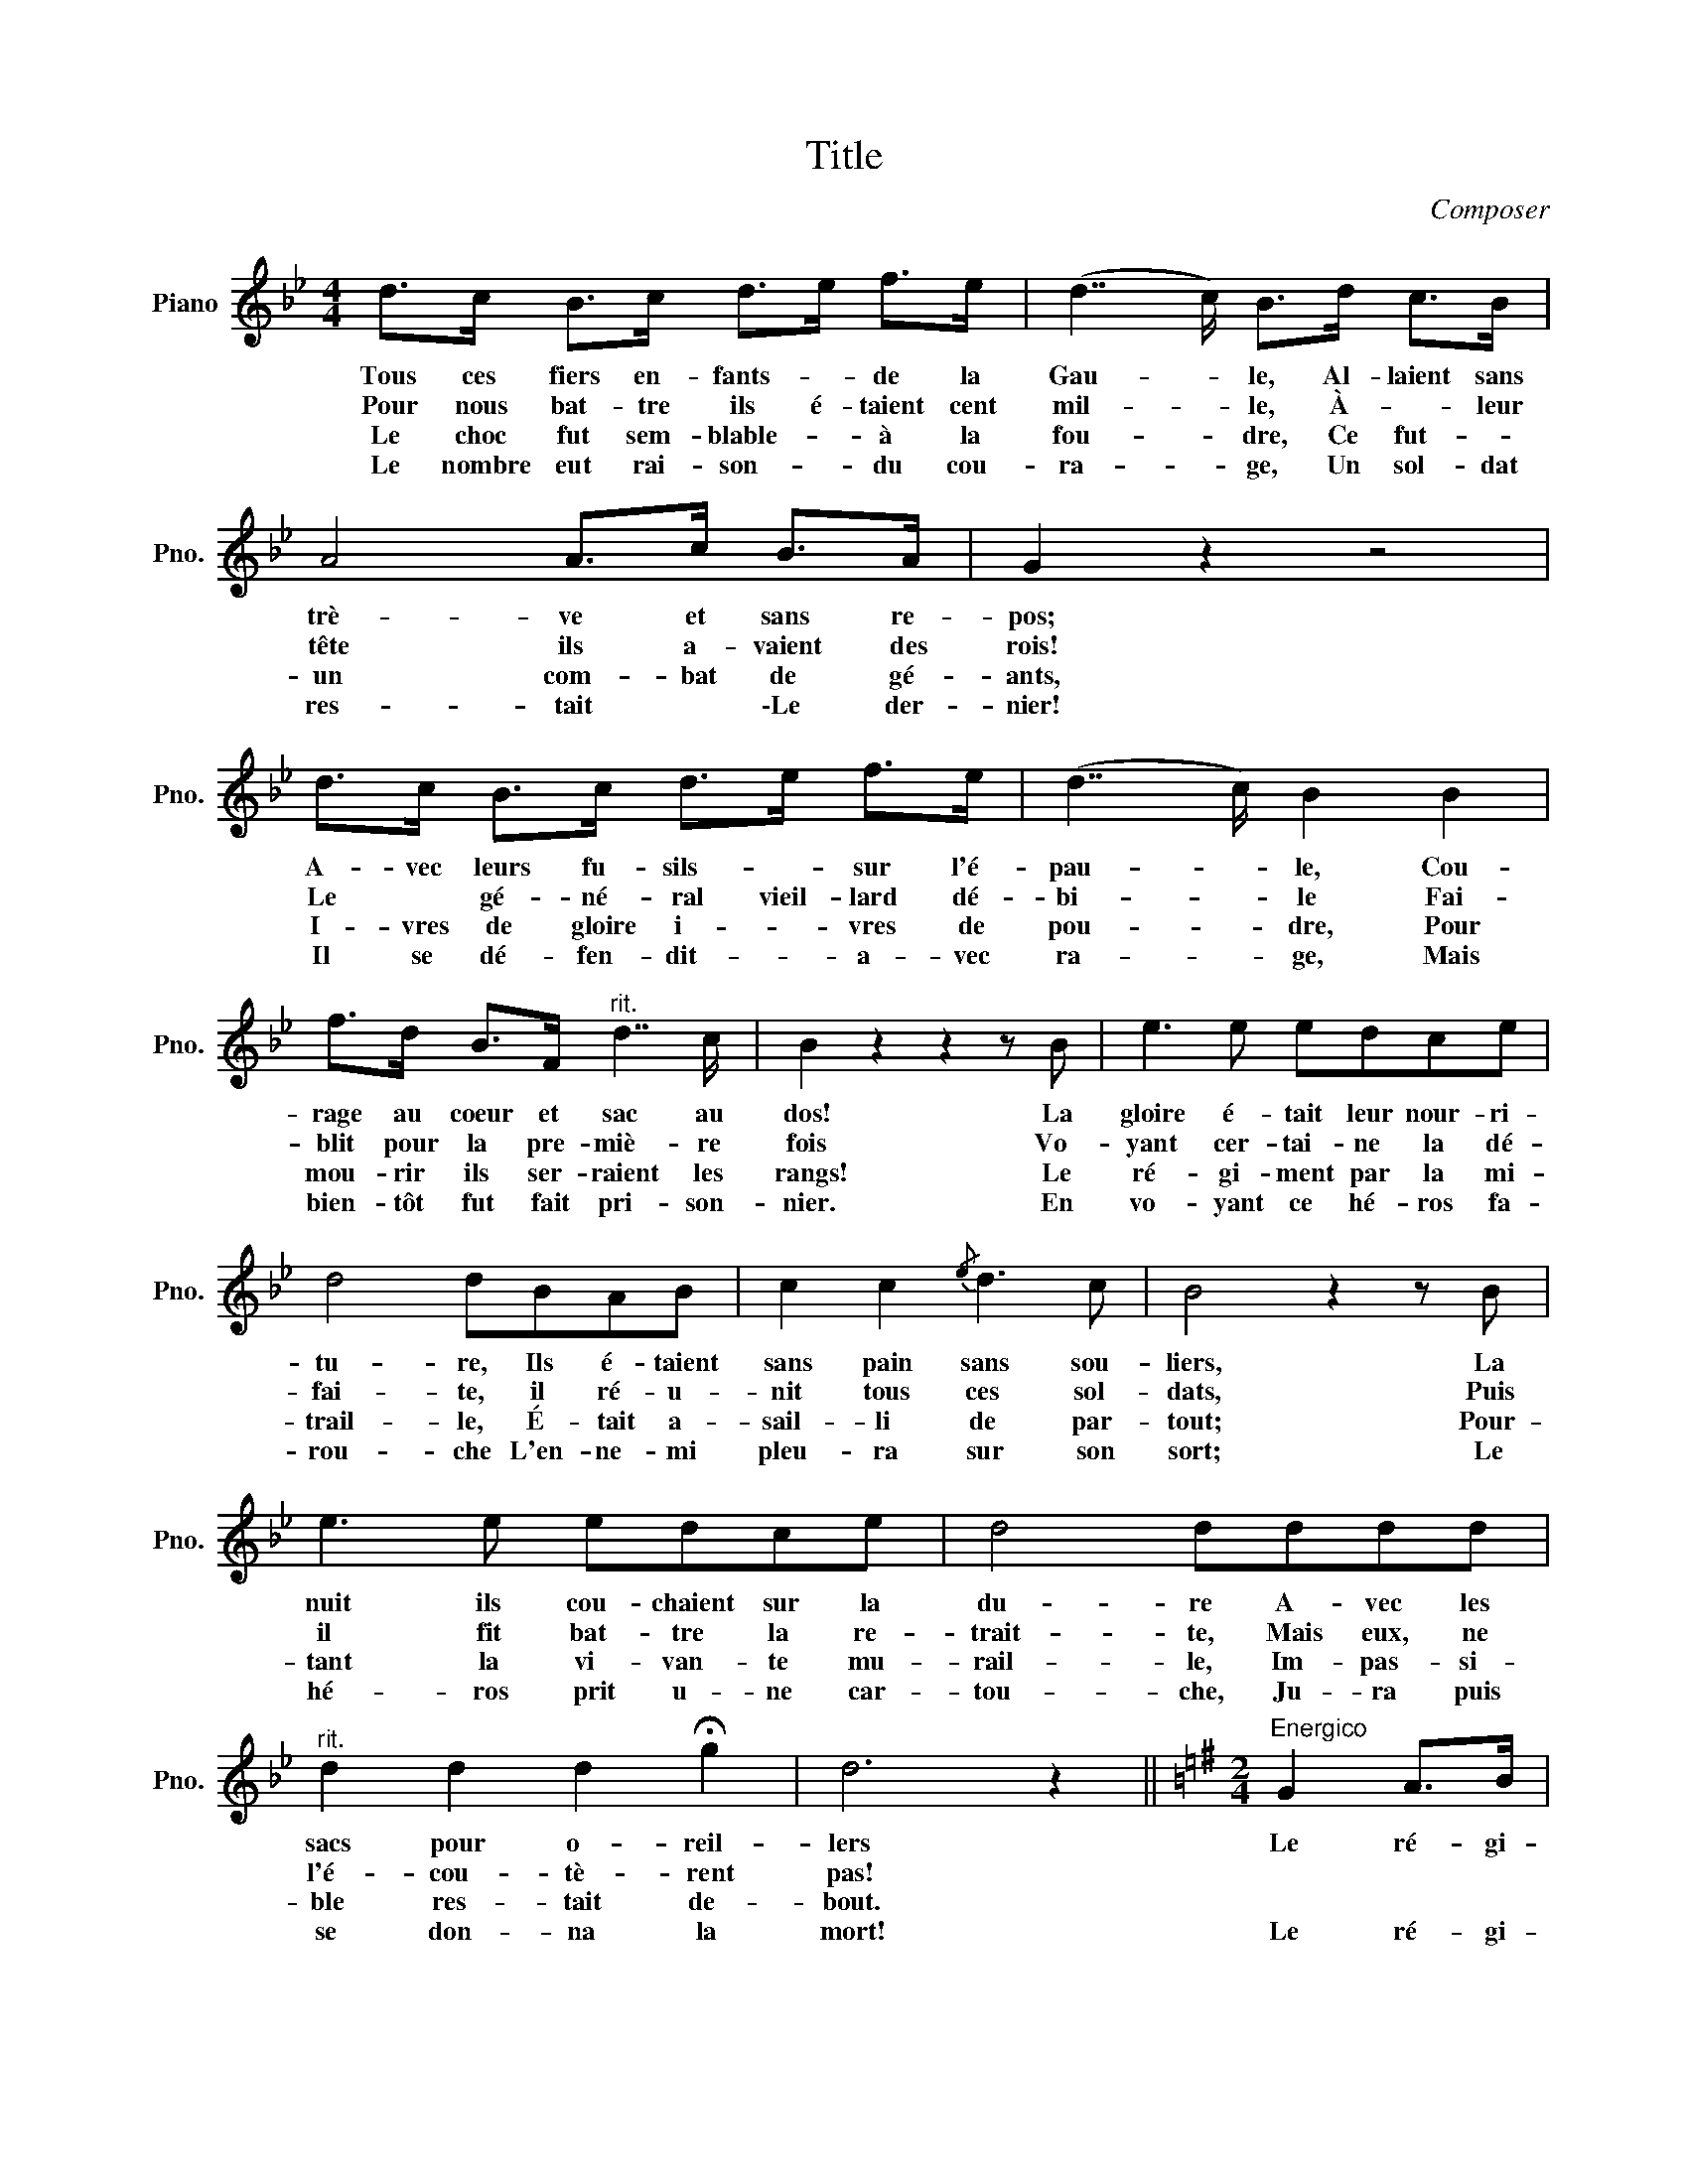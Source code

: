 X:1
T:Title
C:Composer
L:1/8
M:4/4
K:Bb
V:1 treble nm="Piano" snm="Pno."
V:1
 d>c B>c d>e f>e | (d7/2 c/) B>d c>B | A4 A>c B>A | G2 z2 z4 | d>c B>c d>e f>e | (d7/2 c/) B2 B2 | %6
w: Tous ces fiers en- fants- * de la|Gau- * le, Al- laient sans|trè- ve et sans re-|pos;|A- vec leurs fu- sils- * sur l'é-|pau- * le, Cou-|
w: Pour nous bat- tre ils é- taient cent|mil- * le, À- * leur|tête ils a- vaient des|rois!|Le * gé- né- ral vieil- lard dé-|bi- * le Fai-|
w: Le choc fut sem- blable- * à la|fou- * dre, Ce fut- *|un com- bat de gé-|ants,|I- vres de gloire i- * vres de|pou- * dre, Pour|
w: Le nombre eut rai- son- * du cou-|ra- * ge, Un sol- dat|res- tait * \-Le der-|nier!|Il se dé- fen- dit- * a- vec|ra- * ge, Mais|
 f>d B>F"^rit." d7/2 c/ | B2 z2 z2 z B | e3 e edce | d4 dBAB | c2 c2{/e} d3 c | B4 z2 z B | %12
w: rage au coeur et sac au|dos! La|gloire é- tait leur nour- ri-|tu- re, Ils é- taient|sans pain sans sou-|liers, La|
w: blit pour la pre- miè- re|fois Vo-|yant cer- tai- ne la dé-|fai- te, il ré- u-|nit tous ces sol-|dats, Puis|
w: mou- rir ils ser- raient les|rangs! Le|ré- gi- ment par la mi-|trail- le, É- tait a-|sail- li de par-|tout; Pour-|
w: bien- tôt fut fait pri- son-|nier. En|vo- yant ce hé- ros fa-|rou- che L'en- ne- mi|pleu- ra sur son|sort; Le|
 e3 e edce | d4 dddd |"^rit." d2 d2 d2 !fermata!g2 | d6 z2 ||[K:G][M:2/4]"^Energico" G2 A>B | %17
w: nuit ils cou- chaient sur la|du- re A- vec les|sacs pour o- reil-|lers|Le ré- gi-|
w: il fit bat- tre la re-|trait- te, Mais eux, ne|l'é- cou- tè- rent|pas!||
w: tant la vi- van- te mu-|rail- le, Im- pas- si-|ble res- tait de-|bout.||
w: hé- ros prit u- ne car-|tou- che, Ju- ra puis|se don- na la|mort!|Le ré- gi-|
 G>G A>B | G4 | GG AB | c3 c | Bg GA | A2 z2 | z4 | A2 B>c | A>A B>c | A4 | Ae fe | %28
w: ment de Sambre et|Meu-|se Mar- chait tou-|jours au|cri de li- ber-|té,||Cher- chant la|rou- te glo- ri-|eu-|se Qui l'a con-|
w: |||||||||||
w: |||||||||||
w: ment de Sambre et|Meu-|se Re- çu la|mort au|cri de li- ber-|té;||Mais son his-|toi- re glo- ri-|eu-|se Lui don- ne|
 d!>!g !>!d!>!B |({!fermata!A!fermata!B)} !fermata!A7/2 G/ | G2 z2 |] %31
w: duit à l'im- mor-|ta- li-|té!|
w: |||
w: |||
w: droit à l'im- mor-|ta- li-|té!|

